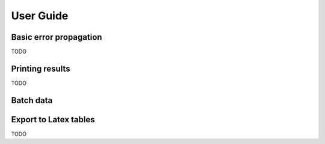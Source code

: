 User Guide
**********

Basic error propagation
^^^^^^^^^^^^^^^^^^^^^^

TODO

Printing results
^^^^^^^^^^^^^^^^

TODO

Batch data
^^^^^^^^^^

.. automethod:: maabara.uncertainty.Sheet.batch

Export to Latex tables
^^^^^^^^^^^^^^^^^^^^^^

TODO
